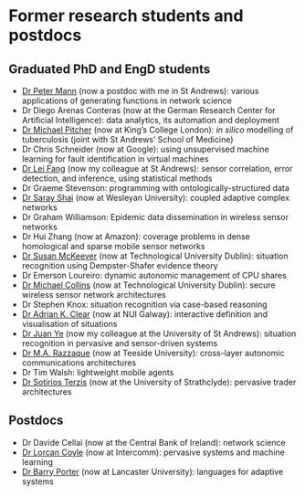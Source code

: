 * Former research students and postdocs

** Graduated PhD and EngD students

   - [[https://peterstandrews.github.io/][Dr Peter Mann]] (now a postdoc with me in St Andrews): various
     applications of generating functions in network science
   - Dr Diego Arenas Conteras (now at the German Research Center for
     Artificial Intelligence): data analytics, its automation and
     deployment
   - [[https://www.kcl.ac.uk/people/michael-pitcher][Dr Michael Pitcher]] (now at King’s College London): /in silico/
     modelling of tuberculosis (joint with St Andrews’ School of
     Medicine)
   - Dr Chris Schneider (now at Google): using unsupervised machine
     learning for fault identification in virtual machines
   - [[https://www.st-andrews.ac.uk/computer-science/people/lf28][Dr Lei Fang]] (now my colleague at St Andrews): sensor correlation,
     error detection, and inference, using statistical methods
   - Dr Graeme Stevenson: programming with ontologically-structured
     data
   - [[https://www.wesleyan.edu/academics/faculty/sshai/profile.html][Dr Saray Shai]] (now at Wesleyan University): coupled adaptive
     complex networks
   - Dr Graham Williamson: Epidemic data dissemination in wireless
     sensor networks
   - Dr Hui Zhang (now at Amazon): coverage problems in dense
     homological and sparse mobile sensor networks
   - [[https://susanmckeever.blogspot.com/][Dr Susan McKeever]] (now at Technological University Dublin):
     situation recognition using Dempster-Shafer evidence theory
   - Dr Emerson Loureiro: dynamic autonomic management of CPU shares
   - [[http://www.comp.dit.ie/mcollins/][Dr Michael Collins]] (now at Technological University Dublin):
     secure wireless sensor network architectures
   - Dr Stephen Knox: situation recognition via case-based reasoning
   - [[http://www.adrianclear.com/][Dr Adrian K. Clear]] (now at NUI Galway): interactive definition
     and visualisation of situations
   - [[http://sites.google.com/site/juanyeresearch/][Dr Juan Ye]] (now my colleague at the University of St Andrews):
     situation recognition in pervasive and sensor-driven systems
   - [[https://research.tees.ac.uk/en/persons/mohammad-abdur-razzaque][Dr M.A. Razzaque]] (now at Teeside University): cross-layer
     autonomic communications architectures
   - Dr Tim Walsh: lightweight mobile agents
   - [[http://personal.cis.strath.ac.uk/%7Eterzis/][Dr Sotirios Terzis]] (now at the University of Strathclyde):
     pervasive trader architectures

** Postdocs

   - Dr Davide Cellai (now at the Central Bank of Ireland): network
     science
   - [[http://lorcancoyle.org/][Dr Lorcan Coyle]] (now at Intercomm): pervasive systems and machine
     learning
   - [[https://www.lancaster.ac.uk/scc/about-us/people/barry-porter][Dr Barry Porter]] (now at Lancaster University): languages for
     adaptive systems
